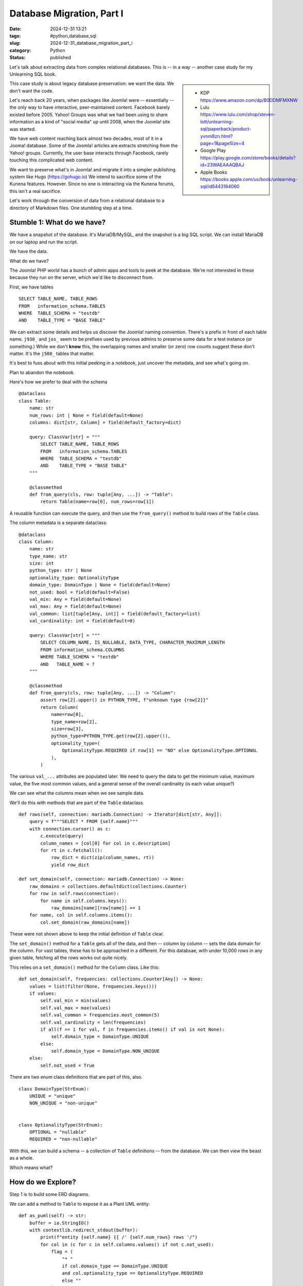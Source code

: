 Database Migration, Part I
###########################

:date: 2024-12-31 13:21
:tags: #python,database,sql
:slug: 2024-12-31_database_migration_part_i
:category: Python
:status: published

Let's talk about extracting data from complex relational databases.
This is -- in a way -- another case study for my Unlearning SQL book.

..  sidebar::

    -   KDP
        https://www.amazon.com/dp/B0DDMFMXNW

    -   Lulu
        https://www.lulu.com/shop/steven-lott/unlearning-sql/paperback/product-yvnm8zn.html?page=1&pageSize=4

    -   Google Play
        https://play.google.com/store/books/details?id=23WAEAAAQBAJ

    -   Apple Books
        https://books.apple.com/us/book/unlearning-sql/id6443164060


This case study is about legacy database preservation: we want the data.
We don't want the code.

Let's reach back 20 years, when packages like Joomla! were -- essentially -- the only way to have interactive, peer-maintained content.
Facebook barely existed before 2005.
Yahoo! Groups was what we had been using to share information as a kind of "social media" up until 2008, when the Joomla! site was started.

We have web content reaching back almost two decades, most of it in a Jooma! database.
Some of the Joomla! articles are extracts stretching from the Yahoo! groups.
Currently, the user base interacts through Facebook, rarely touching this complicated web content.

We want to preserve what's in Joomla! and migrate it into a simpler publishing system like Hugo (https://gohugo.io)
We intend to sacrifice some of the Kunena features. However. Since no one is interacting via the Kunena forums, this isn't a real sacrifice.

Let's work through the conversion of data from a relational database to a directory of Markdown files.
One stumbling step at a time.

Stumble 1: What do we have?
===========================

We have a snapshot of the database. It's MariaDB/MySQL, and the snapshot is a big SQL script.
We can install MariaDB on our laptop and run the script.

We have the data.

What do we have?

The Joomla! PHP world has a bunch of admin apps and tools to peek at the database.
We're not interested in these because they run on the server, which we'd like to disconnect from.

First, we have tables
::

        SELECT TABLE_NAME, TABLE_ROWS
        FROM   information_schema.TABLES
        WHERE  TABLE_SCHEMA = "testdb"
        AND    TABLE_TYPE = "BASE TABLE"

We can extract some details and helps us discover the Joomla! naming convention.
There's a prefix in front of each table name. ``j930_`` and ``jos_`` seem to be prefixes used
by previous admins to preserve some data for a test instance (or something.)
While we don't **know** this, the overlapping names and smaller (or zero) row counts suggest these don't matter.
It's the ``j500_`` tables that matter.

It's best to fuss about with this initial peeking in a notebook, just uncover the metadata, and see what's going on.

Plan to abandon the notebook.

Here's how we prefer to deal with the schema

::

    @dataclass
    class Table:
        name: str
        num_rows: int | None = field(default=None)
        columns: dict[str, Column] = field(default_factory=dict)

        query: ClassVar[str] = """
            SELECT TABLE_NAME, TABLE_ROWS
            FROM   information_schema.TABLES
            WHERE  TABLE_SCHEMA = "testdb"
            AND    TABLE_TYPE = "BASE TABLE"
        """

        @classmethod
        def from_query(cls, row: tuple[Any, ...]) -> "Table":
            return Table(name=row[0], num_rows=row[1])

A reusable function can execute the query, and then use the ``from_query()`` method
to build rows of the ``Table`` class.

The column metadata is a separate dataclass::

    @dataclass
    class Column:
        name: str
        type_name: str
        size: int
        python_type: str | None
        optionality_type: OptionalityType
        domain_type: DomainType | None = field(default=None)
        not_used: bool = field(default=False)
        val_min: Any = field(default=None)
        val_max: Any = field(default=None)
        val_common: list[tuple[Any, int]] = field(default_factory=list)
        val_cardinality: int = field(default=0)

        query: ClassVar[str] = """
            SELECT COLUMN_NAME, IS_NULLABLE, DATA_TYPE, CHARACTER_MAXIMUM_LENGTH
            FROM information_schema.COLUMNS
            WHERE TABLE_SCHEMA = "testdb"
            AND   TABLE_NAME = ?
        """

        @classmethod
        def from_query(cls, row: tuple[Any, ...]) -> "Column":
            assert row[2].upper() in PYTHON_TYPE, f"unknown type {row[2]}"
            return Column(
                name=row[0],
                type_name=row[2],
                size=row[3],
                python_type=PYTHON_TYPE.get(row[2].upper()),
                optionality_type=(
                    OptionalityType.REQUIRED if row[1] == "NO" else OptionalityType.OPTIONAL
                ),
            )

The various ``val_...`` attributes are populated later.
We need to query the data to get the minimum value, maximum value, the five most common values, and a general sense of the overall cardinality (is each value unique?)

We can see what the columns mean when we see sample data.

We'll do this with methods that are part of the ``Table`` dataclass.


::

        def rows(self, connection: mariadb.Connection) -> Iterator[dict[str, Any]]:
            query = f"""SELECT * FROM {self.name}"""
            with connection.cursor() as c:
                c.execute(query)
                column_names = [col[0] for col in c.description]
                for rt in c.fetchall():
                    row_dict = dict(zip(column_names, rt))
                    yield row_dict

        def set_domain(self, connection: mariadb.Connection) -> None:
            raw_domains = collections.defaultdict(collections.Counter)
            for row in self.rows(connection):
                for name in self.columns.keys():
                    raw_domains[name][row[name]] += 1
            for name, col in self.columns.items():
                col.set_domain(raw_domains[name])

These were not shown above to keep the initial definition of ``Table`` clear.

The ``set_domain()`` method for a ``Table`` gets all of the data, and then -- column by column -- sets the data domain for the column.
For vast tables, these has to be approached in a different.
For this databsae, with under 10,000 rows in any given table, fetching all the rows works out quite nicely.

This relies on a ``set_domain()`` method for the ``Column`` class. Like this:

::

        def set_domain(self, frequencies: collections.Counter[Any]) -> None:
            values = list(filter(None, frequencies.keys()))
            if values:
                self.val_min = min(values)
                self.val_max = max(values)
                self.val_common = frequencies.most_common(5)
                self.val_cardinality = len(frequencies)
                if all(f == 1 for val, f in frequencies.items() if val is not None):
                    self.domain_type = DomainType.UNIQUE
                else:
                    self.domain_type = DomainType.NON_UNIQUE
            else:
                self.not_used = True

There are two enum class definitions that are part of this, also.

::

    class DomainType(StrEnum):
        UNIQUE = "unique"
        NON_UNIQUE = "non-unique"


    class OptionalityType(StrEnum):
        OPTIONAL = "nullable"
        REQUIRED = "non-nullable"

With this, we can build a schema -- a collection of ``Table`` definitions -- from the database.
We can then view the beast as a whole.

Which means what?

How do we Explore?
====================

Step 1 is to build some ERD diagrams.

We can add a method to ``Table`` to expose it as a Plant UML entity:

::

        def as_puml(self) -> str:
            buffer = io.StringIO()
            with contextlib.redirect_stdout(buffer):
                print(f"entity {self.name} {{ /' {self.num_rows} rows '/")
                for col in (c for c in self.columns.values() if not c.not_used):
                    flag = (
                        "* "
                        if col.domain_type == DomainType.UNIQUE
                        and col.optionality_type == OptionalityType.REQUIRED
                        else ""
                    )
                    print(
                        f"  {flag}{col.name} {col.type_name}({col.size}) /' {col.optionality_type}, {col.domain_type}, range {col.value_range}, {col.value_common} '/"
                    )
                print("}")
            return buffer.getvalue()

The output is a block of text like this:

::

    entity j500_assets { /' 1239 rows '/
      * id INT(4) /' non-nullable, unique, range 1..1334, [(1, 1), (2, 1), (3, 1), (4, 1), (5, 1), ... 1234 more] '/
      parent_id INT(4) <<FK>> /' non-nullable, non-unique, range 1..941, [(895, 361), (699, 51), (478, 49), (1, 42), (35, 38), ... 117 more] '/
      --
      lft INT(4) /' non-nullable, non-unique, range 1..2475, [(1, 2), (3, 1), (9, 1), (11, 1), (13, 1), ... 1233 more] '/
      rgt INT(4) /' non-nullable, unique, range 2..2477, [(2477, 1), (2, 1), (8, 1), (10, 1), (12, 1), ... 1234 more] '/
      level INT(4) /' non-nullable, non-unique, range 1..5, [(4, 766), (3, 254), (2, 90), (5, 85), (1, 43), ... 1 more] '/
      name VARMYSQL(200) /' non-nullable, unique, range 'com_actionlogs'..'root.1', [('root.1', 1), ('com_admin', 1), ('com_banners', 1), ('com_cache', 1), ('com_checkin', 1), ... 1234 more] '/
      title VARMYSQL(400) /' non-nullable, non-unique, range 'Ar n-Inin (Hull #331)'..'vtest1', [('Uncategorised', 7), ('Whitby42 #172 [...]', 5), ('General', 3), ('Introduction', 3), ('2008 Rendezvous', 3), ... 1170 more] '/
      rules VARMYSQL(20480) /' non-nullable, non-unique, range '{"core.admin":[],"core.mana...'..'{}', [('{}', 544), ('None', 348), ('{"core.delete":{"...', 81), ('{"core.delete":[]...', 74), ('{"core.delete":[]...', 65), ... 25 more] '/
    }
    note bottom: 1239 rows

This isn't too pretty, but when the PlantUML tool finishes with it, it's a tidy little box in an ERD.
The long ``/'...'/`` comments are not shown in the diagram.
They're helpful in the file because they show us the domain of values in a column.

Once we have all of the entities in a ``.puml`` file, we can insert relationships.
We can also partition the tables into packages to try and discern which ones have interesting content, and
which ones are operational overheads.

What We Didn't Do
=================

An important part of this is to **not** -- emphatically **not** -- build an ORM layer.
We don't really want to try and get ORM class definitions wrapped around a legacy database.
It's technically possible.
The tables are small, so there may not be profound performance problems.

It's much, much easier to extract that data from the database, and build native Python objects.

What We Will Do
===============

The goal is to have a ``db_model`` module with **Pydantic** ``BaseModel`` definitions for the tables we want to preserve.
As we'll see in the next section, we can query the database and populate the **Pydantic** class definitions.
We can then dump these Python objects into NDJSON files so we can explore without the overheads of SQL or MariaDB.

The relational model -- and the requirement to normalize -- has decomposed relatively straight-forward
objects into a table of tables with primary keys, foreign keys, and equijoin operations.
We want to undo the normalization and recreate a more sensible structure in native Python.
We really want to have nested ``for`` statements without have to create cursors and execute queries.

We want to be able to create dictionaries without the overhead of defining an index.

The Database Model
===================

The starting position is some **Pydantic** class definitions for the database tables.
This is another method of the ``Table`` class.

::

        def as_dataclass(self) -> str:
            """Actually, as pydantic DBModel subclass..."""
            buffer = io.StringIO()
            with contextlib.redirect_stdout(buffer):
                column_subset = [c for c in self.columns.values() if not c.not_used]
                keys = set(
                    col.name
                    for col in column_subset
                    if col.domain_type == DomainType.UNIQUE
                    and col.optionality_type == OptionalityType.REQUIRED
                )
                print(f"class {self.class_name}(DBModel):")
                print('    """')
                print(f"    {self.num_rows} rows")
                print('    """')
                for col in column_subset:
                    annotation = (
                        f"{col.python_type}"
                        if col.optionality_type == OptionalityType.REQUIRED
                        else f"{col.python_type} | None"
                    )
                    key = "<<PK>> " if col.name in keys else ""
                    print(
                        f"    {col.name}: {annotation}  # {key}range {col.value_range}, in {col.value_common}"
                    )
                wrapped_names = [f"`{col.name}`" for col in column_subset]
                print()
                print('    query: ClassVar[str] = """')
                print(f"        SELECT {', '.join(wrapped_names)}")
                print(f"          FROM {self.name}")
                print('    """')
                print()
                print("    @classmethod")
                print(
                    f"    def from_query(cls, row: tuple[Any, ...]) -> '{self.class_name}':"
                )
                print(f"        return {self.class_name}(")
                for position, col in enumerate(column_subset):
                    print(f"            {col.name}=row[{position}],")
                print("        )")
            return buffer.getvalue()

It writes the definition as Python code.
We can assemble a ``db_model`` class from these.
Once we have that we're in a position to extract the data and build NDJSON files.

This first part, then, is an application with a name like ``scan_db.py`` to emit the UML,
and the db_model.

We draw a line under this module because it deals with the available metadata.
It doesn't do the full extract.
Nor does it explore the data prior to migration.
The database metadata analysis is something we'd like to isolate, and run rarely.

Unit Testing
=============

While -- in principle -- this is one-0ff software, test cases are essential.
We don't need 100% code or logical path coverage.
But, we do need enough coverage that we can refactor with confidence.

Documentation
=============

The PUML files document the source database.

We should create a ``docs`` directory and put some notes in there about what this is and how to use it.

Next
====

So far, we have a sense of what the data is.

We've fiddled with the PUML file(s) to create ERD's that seem to capture our initial understandings.

We've got a ``db_model.py`` file full of class definitions we can use for further work.

We can write a database extract (and database reloader) to work with the NDJSON extracts.
Then we can kiss MariaDB goodbye, and stop the service from running on our laptop.
